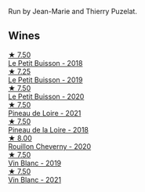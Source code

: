 Run by Jean-Marie and Thierry Puzelat.

** Wines

#+begin_export html
<div class="flex-container">
  <a class="flex-item flex-item-left" href="/wines/0e4e6c46-1e43-47d2-be82-ed7b5e9df1e2.html">
    <img class="flex-bottle" src="/images/0e/4e6c46-1e43-47d2-be82-ed7b5e9df1e2/2021-05-08-07-10-39-F3FE1426-B8FF-45BB-93EA-CCC0077DCDE0-1-105-c.webp"></img>
    <section class="h">★ 7.50</section>
    <section class="h text-bolder">Le Petit Buisson - 2018</section>
  </a>

  <a class="flex-item flex-item-right" href="/wines/87349342-c0cd-4841-89aa-06d125c4c841.html">
    <img class="flex-bottle" src="/images/87/349342-c0cd-4841-89aa-06d125c4c841/2020-09-13-10-39-37-5BC4043F-46D0-4564-B6C4-560AA92AC363-1-105-c.webp"></img>
    <section class="h">★ 7.25</section>
    <section class="h text-bolder">Le Petit Buisson - 2019</section>
  </a>

  <a class="flex-item flex-item-left" href="/wines/34ec8843-cece-4f5a-adde-8b24378efcec.html">
    <img class="flex-bottle" src="/images/34/ec8843-cece-4f5a-adde-8b24378efcec/2022-06-09-21-53-42-IMG-0380.webp"></img>
    <section class="h">★ 7.50</section>
    <section class="h text-bolder">Le Petit Buisson - 2020</section>
  </a>

  <a class="flex-item flex-item-right" href="/wines/9c4c0af0-04d5-4e1c-aa3f-6e1321b7f19b.html">
    <img class="flex-bottle" src="/images/9c/4c0af0-04d5-4e1c-aa3f-6e1321b7f19b/2022-10-20-10-43-36-D081085F-3BE0-4D7A-A5BA-E132A956BC99-1-105-c.webp"></img>
    <section class="h">★ 7.50</section>
    <section class="h text-bolder">Pineau de Loire - 2021</section>
  </a>

  <a class="flex-item flex-item-left" href="/wines/bba65e0c-eef7-4996-ba9e-08e5591845e2.html">
    <img class="flex-bottle" src="/images/unknown-wine.webp"></img>
    <section class="h">★ 7.50</section>
    <section class="h text-bolder">Pineau de la Loire - 2018</section>
  </a>

  <a class="flex-item flex-item-right" href="/wines/e3820d93-76e7-4820-ba6c-1b311dccfe04.html">
    <img class="flex-bottle" src="/images/e3/820d93-76e7-4820-ba6c-1b311dccfe04/2022-09-02-09-32-14-8BF36FB5-A268-498C-A163-CA3225C83A88-1-105-c.webp"></img>
    <section class="h">★ 8.00</section>
    <section class="h text-bolder">Rouillon Cheverny - 2020</section>
  </a>

  <a class="flex-item flex-item-left" href="/wines/2b454e2e-09a0-4b48-88d9-36a8f4d759eb.html">
    <img class="flex-bottle" src="/images/2b/454e2e-09a0-4b48-88d9-36a8f4d759eb/2022-06-12-08-55-47-65958D78-F69B-4B4A-9FBF-C19B39AFFE42-1-105-c.webp"></img>
    <section class="h">★ 7.50</section>
    <section class="h text-bolder">Vin Blanc - 2019</section>
  </a>

  <a class="flex-item flex-item-right" href="/wines/1cda7dd8-7a61-4aa2-a11d-992095c89a48.html">
    <img class="flex-bottle" src="/images/1c/da7dd8-7a61-4aa2-a11d-992095c89a48/2022-09-26-19-08-01-4B921E77-AB08-49AA-AFAA-FE1DEF1BFF98-1-102-o.webp"></img>
    <section class="h">★ 7.50</section>
    <section class="h text-bolder">Vin Blanc - 2021</section>
  </a>

</div>
#+end_export
